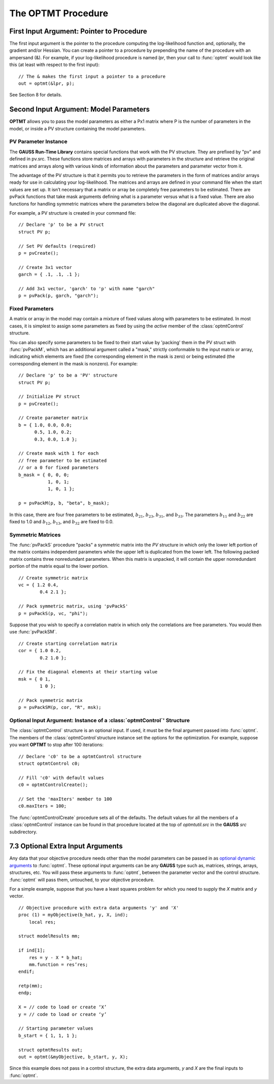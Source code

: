 The OPTMT Procedure
===================

First Input Argument: Pointer to Procedure
----------------------------------------------

The first input argument is the pointer to the procedure computing the log-likelihood function and, optionally, the gradient and/or Hessian. You can create a pointer to a procedure by prepending the name of the procedure with an ampersand (&). For example, if your log-likelihood procedure is named `lpr`, then your call to :func:`optmt` would look like this (at least with respect to the first input):

::

    // The & makes the first input a pointer to a procedure
    out = optmt(&lpr, p);

See Section 8 for details.

Second Input Argument: Model Parameters
-------------------------------------------

**OPTMT** allows you to pass the model parameters as either a Px1 matrix where P is the number of parameters in the model, or inside a PV structure containing the model parameters.

PV Parameter Instance
+++++++++++++++++++++++

The **GAUSS Run-Time Library** contains special functions that work with the PV structure. They are prefixed by "pv" and defined in pv.src. These functions store matrices and arrays with parameters in the structure and retrieve the original matrices and arrays along with various kinds of information about the parameters and parameter vector from it.

The advantage of the PV structure is that it permits you to retrieve the parameters in the form of matrices and/or arrays ready for use in calculating your log-likelihood. The matrices and arrays are defined in your command file when the start values are set up. It isn’t necessary that a matrix or array be completely free parameters to be estimated. There are pvPack functions that take mask arguments defining what is a parameter versus what is a fixed value. There are also functions for handling symmetric matrices where the parameters below the diagonal are duplicated above the diagonal.

For example, a PV structure is created in your command file:

::

    // Declare 'p' to be a PV struct
    struct PV p;

    // Set PV defaults (required)
    p = pvCreate();
    
    // Create 3x1 vector
    garch = { .1, .1, .1 };

    // Add 3x1 vector, 'garch' to 'p' with name "garch"
    p = pvPack(p, garch, "garch");

Fixed Parameters
+++++++++++++++++++++++

A matrix or array in the model may contain a mixture of fixed values along with parameters to be estimated. In most cases, it is simplest to assign some parameters as fixed by using the *active* member of the :class:`optmtControl` structure.

You can also specify some parameters to be fixed to their start value by 'packing' them in the PV struct with :func:`pvPackM`, which has an additional argument called a "mask," strictly conformable to the input matrix or array, indicating which elements are fixed (the corresponding element in the mask is zero) or being estimated (the corresponding element in the mask is nonzero). For example:

::

    // Declare 'p' to be a 'PV' structure
    struct PV p;

    // Initialize PV struct
    p = pvCreate();

    // Create parameter matrix
    b = { 1.0, 0.0, 0.0;
          0.5, 1.0, 0.2;
          0.3, 0.0, 1.0 };

    // Create mask with 1 for each
    // free parameter to be estimated
    // or a 0 for fixed parameters
    b_mask = { 0, 0, 0;
               1, 0, 1;
               1, 0, 1 };

    p = pvPackM(p, b, "beta", b_mask);

In this case, there are four free parameters to be estimated, :math:`b_{21}`, :math:`b_{23}`, :math:`b_{31}`, and :math:`b_{33}`.  The parameters :math:`b_{11}` and :math:`b_{22}` are fixed to 1.0 and :math:`b_{12}`, :math:`b_{13}`, and :math:`b_{32}` are fixed to 0.0.

Symmetric Matrices
+++++++++++++++++++++++++++++++++++++++

The :func:`pvPackS` procedure "packs" a symmetric matrix into the `PV` structure in which only the lower left portion of the matrix contains independent parameters while the upper left is duplicated from the lower left. The following packed matrix contains three nonredundant parameters. When this matrix is unpacked, it will contain the upper nonredundant portion of the matrix equal to the lower portion.

::

    // Create symmetric matrix
    vc = { 1.2 0.4,
            0.4 2.1 };

    // Pack symmetric matrix, using 'pvPackS'
    p = pvPackS(p, vc, "phi");

Suppose that you wish to specify a correlation matrix in which only the correlations are free parameters. You would then use :func:`pvPackSM`.

::

    // Create starting correlation matrix
    cor = { 1.0 0.2,
            0.2 1.0 };

    // Fix the diagonal elements at their starting value
    msk = { 0 1,
            1 0 };

    // Pack symmetric matrix 
    p = pvPackSM(p, cor, "R", msk); 

Optional Input Argument: Instance of a :class:`optmtControl`' Structure
+++++++++++++++++++++++++++++++++++++++++++++++++++++++++++++++++++++++

The :class:`optmtControl` structure is an optional input. If used, it must be the final argument passed into :func:`optmt`. The members of the :class:`optmtControl`structure instance set the options for the optimization. For example, suppose you want **OPTMT** to stop after 100 iterations:

::

    // Declare 'c0' to be a optmtControl structure
    struct optmtControl c0;

    // Fill 'c0' with default values
    c0 = optmtControlCreate();

    // Set the 'maxIters' member to 100
    c0.maxIters = 100;

The :func:`optmtControlCreate` procedure sets all of the defaults. The default values for all the members of a :class:`optmtControl` instance can be found in that procedure located at the top of `optmtutil.src` in the **GAUSS** `src` subdirectory.

7.3 Optional Extra Input Arguments
----------------------------------

Any data that your objective procedure needs other than the model parameters can be passed in as `optional dynamic arguments <https://www.aptech.com/blog/the-basics-of-optional-arguments-in-gauss-procedures/>`_ to :func:`optmt`. These optional input arguments can be any **GAUSS** type such as, matrices, strings, arrays, structures, etc. You will pass these arguments to :func:`optmt`, between the parameter vector and the control structure. :func:`optmt` will pass them, untouched, to your objective procedure.

For a simple example, suppose that you have a least squares problem for which you need to supply the *X* matrix and *y* vector.

::

    // Objective procedure with extra data arguments 'y' and 'X'
    proc (1) = myObjective(b_hat, y, X, ind);
        local res;

    struct modelResults mm;

    if ind[1];
        res = y - X * b_hat;
        mm.function = res’res;
    endif;
    
    retp(mm);
    endp;

    X = // code to load or create ‘X’
    y = // code to load or create ‘y’

    // Starting parameter values
    b_start = { 1, 1, 1 };

    struct optmtResults out;
    out = optmt(&myObjective, b_start, y, X);

Since this example does not pass in a control structure, the extra data arguments, *y* and *X* are the final inputs to :func:`optmt`.